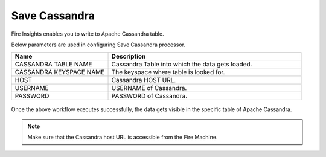 Save Cassandra
==============

Fire Insights enables you to write to Apache Cassandra table.

Below parameters are used in configuring Save Cassandra processor.

.. list-table::
      :widths: 5 10
      :header-rows: 1

      * - Name
        - Description
      * - CASSANDRA TABLE NAME
        - Cassandra Table into which the data gets loaded.
      * - CASSANDRA KEYSPACE NAME 
        - The keyspace where table is looked for.
      * - HOST
        - Cassandra HOST URL.
      * - USERNAME
        - USERNAME of Cassandra.
      * - PASSWORD
        - PASSWORD of Cassandra.
        
.. figure:: ../../_assets/user-guide/cassandra/1.PNG
   :alt: cassandra
   :width: 90%         

Once the above workflow executes successfully, the data gets visible in the specific table of Apache Cassandra.


.. note::  Make sure that the Cassandra host URL is accessible from the Fire Machine.
